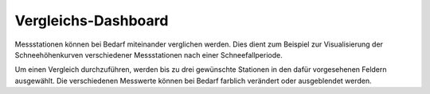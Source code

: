 Vergleichs-Dashboard
==================================================

Messstationen können bei Bedarf miteinander verglichen werden. Dies
dient zum Beispiel zur Visualisierung der Schneehöhenkurven verschiedener 
Messstationen nach einer Schneefallperiode.

.. image:: ../img/comparedash.png

Um einen Vergleich durchzuführen, werden bis zu drei gewünschte Stationen
in den dafür vorgesehenen Feldern ausgewählt. Die verschiedenen Messwerte können
bei Bedarf farblich verändert oder ausgeblendet werden.
